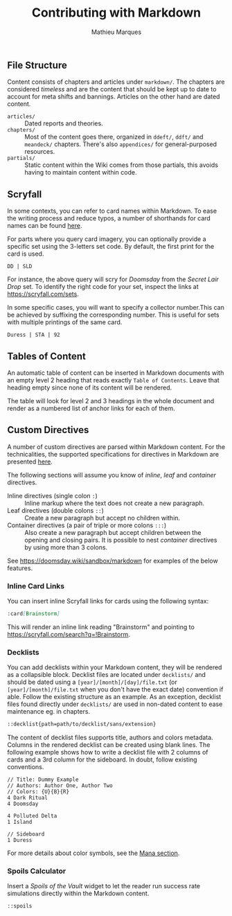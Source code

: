 #+TITLE: Contributing with Markdown
#+AUTHOR: Mathieu Marques

** File Structure

Content consists of chapters and articles under =markdown/=. The chapters are
considered /timeless/ and are the content that should be kept up to date to
account for meta shifts and bannings. Articles on the other hand are dated
content.

- =articles/= ::
  Dated reports and theories.
- =chapters/= ::
  Most of the content goes there, organized in =ddeft/=, =ddft/= and =meandeck/=
  chapters. There's also =appendices/= for general-purposed resources.
- =partials/= ::
  Static content within the Wiki comes from those partials, this avoids having
  to maintain content within code.

** Scryfall

In some contexts, you can refer to card names within Markdown. To ease the
writing process and reduce typos, a number of shorthands for card names can be
found [[./src/tools/game/constants/Cards.ts][here]].

For parts where you query card imagery, you can optionally provide a specific
set using the 3-letters set code. By default, the first print for the card is
used.

#+BEGIN_SRC
DD | SLD
#+END_SRC

For instance, the above query will scry for /Doomsday/ from the /Secret Lair
Drop/ set. To identify the right code for your set, inspect the links at
[[https://scryfall.com/sets]].

In some specific cases, you will want to specify a collector number.This can be
achieved by suffixing the corresponding number. This is useful for sets with
multiple printings of the same card.

#+BEGIN_SRC
Duress | STA | 92
#+END_SRC

** Tables of Content

An automatic table of content can be inserted in Markdown documents with an
empty level 2 heading that reads exactly =Table of Contents=. Leave that heading
empty since none of its content will be rendered.

The table will look for level 2 and 3 headings in the whole document and render
as a numbered list of anchor links for each of them.

** Custom Directives

A number of custom directives are parsed within Markdown content. For the
technicalities, the supported specifications for directives in Markdown are
presented
[[https://talk.commonmark.org/t/generic-directives-plugins-syntax/444][here]].

The following sections will assume you know of /inline/, /leaf/ and /container/
directives.

- Inline directives (single colon =:=) ::
  Inline markup where the text does not create a new paragraph.
- Leaf directives (double colons =::=) ::
  Create a new paragraph but accept no children within.
- Container directives (a pair of triple or more colons =:::=) ::
  Also create a new paragraph but accept children between the opening and
  closing pairs. It is possible to nest /container/ directives by using more
  than 3 colons.

See [[https://doomsday.wiki/sandbox/markdown]] for examples of the below
features.

*** Inline Card Links

You can insert inline Scryfall links for cards using the following syntax:

#+BEGIN_SRC markdown
:card[Brainstorm]
#+END_SRC

This will render an inline link reading "Brainstorm" and pointing to
[[https://scryfall.com/search?q=!Brainstorm]].

*** Decklists

You can add decklists within your Markdown content, they will be rendered as a
collapsible block. Decklist files are located under =decklists/= and should be
dated using a =[year]/[month]/[day]/file.txt= (or =[year]/[month]/file.txt= when
you don't have the exact date) convention if able. Follow the existing structure
as an example. As an exception, decklist files found directly under =decklists/=
are used in non-dated content to ease maintenance eg. in chapters.

#+BEGIN_SRC markdown
::decklist{path=path/to/decklist/sans/extension}
#+END_SRC

The content of decklist files supports title, authors and colors metadata.
Columns in the rendered decklist can be created using blank lines. The following
example shows how to write a decklist file with 2 columns of cards and a 3rd
column for the sideboard. In doubt, follow existing conventions.

#+BEGIN_SRC text
// Title: Dummy Example
// Authors: Author One, Author Two
// Colors: {U}{B}{R}
4 Dark Ritual
4 Doomsday

4 Polluted Delta
1 Island

// Sideboard
1 Duress
#+END_SRC

For more details about color symbols, see the [[#mana][Mana section]].

*** Spoils Calculator

Insert a /Spoils of the Vault/ widget to let the reader run success rate
simulations directly within the Markdown content.

#+BEGIN_SRC markdown
::spoils
#+END_SRC
